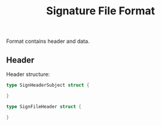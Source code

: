 #+OPTIONS: toc:nil num:nil date:nil timestamp:nil ^:{} <:{}
#+TITLE: Signature File Format

Format contains header and data.

** Header

Header structure:

#+BEGIN_SRC go
type SignHeaderSubject struct {

}

type SignFileHeader struct {

}
#+END_SRC
